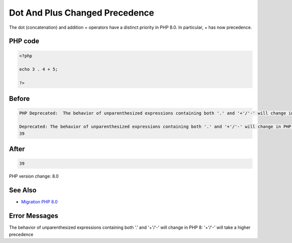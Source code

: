 .. _`dot-and-plus-changed-precedence`:

Dot And Plus Changed Precedence
===============================
The dot (concatenation) and addition + operators have a distinct priority in PHP 8.0. In particular, + has now precedence. 

PHP code
________
.. code-block:: php

   <?php
   
   echo 3 . 4 + 5;
   
   ?>

Before
______
.. code-block:: output

   PHP Deprecated:  The behavior of unparenthesized expressions containing both '.' and '+'/'-' will change in PHP 8: '+'/'-' will take a higher precedence in /Users/famille/Desktop/changedBehavior/codes/dotAndPlus.php on line 3
   
   Deprecated: The behavior of unparenthesized expressions containing both '.' and '+'/'-' will change in PHP 8: '+'/'-' will take a higher precedence in /Users/famille/Desktop/changedBehavior/codes/dotAndPlus.php on line 3
   39

After
______
.. code-block:: output

   39


PHP version change: 8.0

See Also
________

* `Migration PHP 8.0 <https://www.php.net/manual/en/migration80.incompatible.php>`_

Error Messages
______________

The behavior of unparenthesized expressions containing both '.' and '+'/'-' will change in PHP 8: '+'/'-' will take a higher precedence


